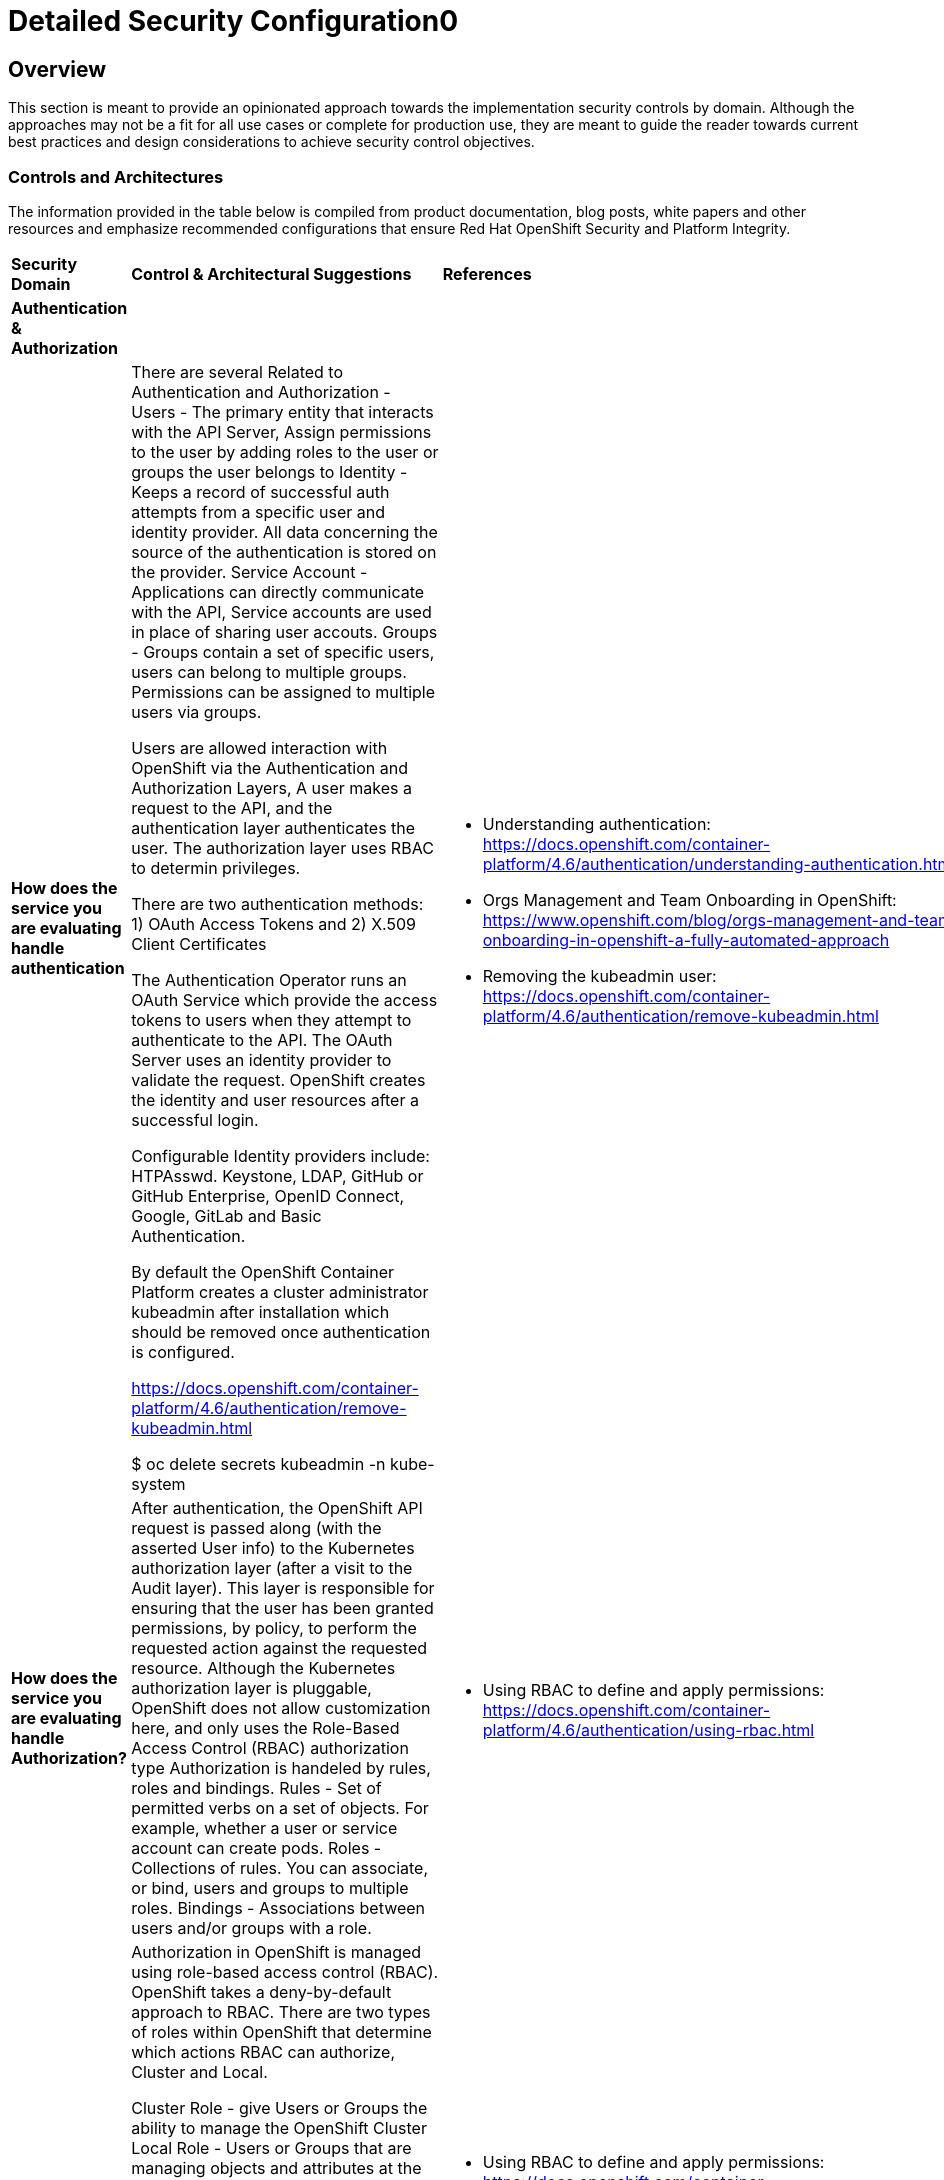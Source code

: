 = Detailed Security Configuration0

== Overview

This section is meant to provide an opinionated approach towards the
implementation security controls by domain. Although the approaches may
not be a fit for all use cases or complete for production use, they are
meant to guide the reader towards current best practices and design
considerations to achieve security control objectives.

=== *Controls and Architectures*

The information provided in the table below is compiled from product
documentation, blog posts, white papers and other resources and
emphasize recommended configurations that ensure Red Hat OpenShift
Security and Platform Integrity.


|===
|*Security Domain*|*Control & Architectural Suggestions*|*References*
|*Authentication & Authorization*
|
|
|*How does the service you are evaluating handle authentication*
|There are several Related to Authentication and Authorization -
Users - The primary entity that interacts with the API Server, Assign permissions to the user by adding roles to the user or groups the user belongs to
Identity - Keeps a record of successful auth attempts from a specific user and identity provider.  All data concerning the source of the authentication is stored on the provider.
Service Account - Applications can directly communicate with the API, Service accounts are used in place of sharing user accouts.
Groups - Groups contain a set of specific users, users can belong to multiple groups. Permissions can be assigned to multiple users via groups.

Users are allowed interaction with OpenShift via the Authentication and
Authorization Layers, A user makes a request to the API, and the
authentication layer authenticates the user. The authorization layer
uses RBAC to determin privileges.

There are two authentication methods: 1) OAuth Access Tokens and 2)
X.509 Client Certificates

The Authentication Operator runs an OAuth Service which provide the
access tokens to users when they attempt to authenticate to the API. The
OAuth Server uses an identity provider to validate the request.
OpenShift creates the identity and user resources after a successful
login.

Configurable Identity providers include: HTPAsswd. Keystone, LDAP,
GitHub or GitHub Enterprise, OpenID Connect, Google, GitLab and Basic
Authentication.

By default the OpenShift Container Platform creates a cluster
administrator kubeadmin after installation which should be removed once
authentication is configured.

https://docs.openshift.com/container-platform/4.6/authentication/remove-kubeadmin.html[https://docs.openshift.com/container-platform/4.6/authentication/remove-kubeadmin.html]

$ oc delete secrets kubeadmin -n kube-system

a|

* Understanding authentication: https://docs.openshift.com/container-platform/4.6/authentication/understanding-authentication.html
* Orgs Management and Team Onboarding in OpenShift: https://www.openshift.com/blog/orgs-management-and-team-onboarding-in-openshift-a-fully-automated-approach
* Removing the kubeadmin user: https://docs.openshift.com/container-platform/4.6/authentication/remove-kubeadmin.html


|*How does the service you are evaluating handle Authorization?*

|After authentication, the OpenShift API request is passed along (with the asserted User info) to the Kubernetes authorization layer (after a visit to the Audit layer). This layer is responsible for ensuring that the user has been granted permissions, by policy, to perform the requested action against the requested resource. Although the Kubernetes authorization layer is pluggable, OpenShift does not allow customization here, and only uses the Role-Based Access Control (RBAC) authorization type
Authorization is handeled by rules, roles and bindings.
Rules - Set of permitted verbs on a set of objects. For example, whether a user or service account can create pods.
Roles - Collections of rules. You can associate, or bind, users and groups to multiple roles.
Bindings - Associations between users and/or groups with a role.

a|

* Using RBAC to define and apply permissions: https://docs.openshift.com/container-platform/4.6/authentication/using-rbac.html

|*How does the service you are evaluating handle RBAC?*
|Authorization in OpenShift is managed using role-based access control (RBAC). OpenShift takes a deny-by-default approach to RBAC. There are two types of roles within OpenShift that determine which actions RBAC can authorize, Cluster and Local.

Cluster Role - give Users or Groups the ability to manage the OpenShift Cluster
Local Role - Users or Groups that are managing objects and attributes at the project level

Default Roles available in OpenShift:
admin - Can Manage All project Resources
basic-user - read access to the project
cluster-admin - Users with this role have access to the cluster resources. These users have full control of the cluster.
cluster-statue - this role grants the ability to get status information
edit - create, edit, change and delete common application resources from the project
self-provisioner - this role allows the creation of new projects (cluster role not a project level role)
view - Users with this role can view project resources.

a|
* Using RBAC to define and apply permissions: https://docs.openshift.com/container-platform/4.5/authentication/using-rbac.html

* How to customize OpenShift RBAC permissions: https://developers.redhat.com/blog/2017/12/04/customize-openshift-rbac-permissions/

|*How does the service you are evaluating handle Privileged Access Management?*
|OpenShift can use Security Context Constraints to control permissions for pods. These permissions include actions that a pod, a collection of containers, can perform and what resources it can access. You can use SCCs to define a set of conditions that a pod must run with in order to be accepted into the system.

SCCs allow an administrator to control:

Whether a pod can run privileged containers.
The capabilities that a container can request.
The use of host directories as volumes.
The SELinux context of the container.
The container user ID.
The use of host namespaces and networking.
The allocation of an FSGroup that owns the pod’s volumes.
The configuration of allowable supplemental groups.
Whether a container requires the use of a read only root file system.
The usage of volume types.
The configuration of allowable seccomp profiles.
a|
* Managing security context constraints: https://docs.openshift.com/container-platform/4.6/authentication/managing-security-context-constraints.html

* Managing SCCs in OpenShift: https://www.openshift.com/blog/managing-sccs-in-openshift

* Introduction to Security Contexts and SCCs: https://www.openshift.com/blog/introduction-to-security-contexts-and-sccs

| *How does the service you are evaluating handle Privileged Access Management?*
| Accessing Nodes directly

RHCOS is designed to be as immutable as possible, allowing for only a few system settings to be changed. These settings are configured remotely, with the help of a specific operator developed by OpenShift. This scenario means no user will need to access a node directly, and any changes to the node will need to be directly authorized through the use of the Red Hat Machine Operator
a|
* ToBeFilled

|*Security Monitoring & Alerting*
|
|
|*OpenShift Security Approach*
|The security tooling provided and inherent in the platform encourages the utilization of security as a fluid methodology strengthening each layer of the platform and each stage of the application delivery lifecycle.
a|
* A layered approach to container and Kubernetes security: https://www.redhat.com/en/resources/layered-approach-security-detail

|*Does the service you are evaluating offer Auditing Capabilities*
|In OpenShift Container Platform, auditing occurs at both a host operating system context and at an OpenShift API context.

Auditing of the host operating system consists of the standard auditing capabilities provided by the auditd service in Red Hat Enterprise Linux
(RHEL) and Red Hat CoreOS (RHCOS). Audit is enabled by default in Red Hat Enterprise Linux CoreOS (RHCOS); however, the audit subsystem is running in a default configuration and without any audit rules. The auditd configuration ( /etc/audit/auditd.conf ) file should be modified as necessary to meet common organizational audit requirements such as retention and fault tolerance. Additionally, audit rules must be configured to record events.

Auditing at the OpenShift context consists of recording the HTTP requests made to the OpenShift API. The OpenShift API consists of two
components : the Kubernetes API server and the OpenShift API server. Both of these components provide an audit log, each recording the events that
have affected the system by individual users, administrators, or other components of the system. OpenShift API audit is enabled by default and is produced by both the kube-apiserver and openshift-apiserver components. The audit configuration of each is defined by a combination of default settings and corresponding custom resources named KubeAPIServer and OpenShiftAPIServer, respectively. For more information, consult the Kubernetes Auditing documentation https://kubernetes.io/docs/tasks/debug-application-cluster/audit/.
a|
* Viewing audit logs: https://docs.openshift.com/container-platform/4.6/security/audit-log-view.html#audit-log-view

* Configuring the audit log policy: https://docs.openshift.com/container-platform/4.6/security/audit-log-policy-config.html

* Auditing the OS: https://access.redhat.com/documentation/en-us/red_hat_enterprise_linux/8/html/security_hardening/auditing-the-system_security-hardening

|*Does the service you are evaluating enforce Compliance Capabilities*
|The Compliance Operator lets OpenShift Container Platform administrators describe the desired compliance state of a cluster and provides them with an overview of gaps and ways to remediate them. The Compliance Operator assesses compliance of both the Kubernetes API resources of OpenShift Container Platform, as well as the nodes running the cluster. The Compliance Operator uses OpenSCAP, a NIST-certified tool, to scan and enforce security policies provided by the content. Currently the following profiles are available for Compliance:

$ oc get -n profiles.compliance
NAME
ocp4-cis
ocp4-cis-node
ocp4-e8
ocp4-moderate
ocp4-ncp
rhcos4-e8
rhcos4-moderate
rhcos4-ncp

a|
* Understanding the Compliance Operator: https://docs.openshift.com/container-platform/4.6/security/compliance_operator/compliance-operator-understanding.html

* How does Compliance Operator work for OpenShift?: https://www.openshift.com/blog/how-does-compliance-operator-work-for-openshift-part-1

* RHEL CoreOS Compliance Scanning in OpenShift 4: https://www.openshift.com/blog/rhel-coreos-compliance-scanning-in-openshift-4

|*Does the service you are evaluating enforce File Integrity & Intrusion Detection*
| The File Integrity Operator is an OpenShift Container Platform Operator that continually runs file integrity checks on the cluster nodes. It deploys a daemon set that initializes and runs privileged advanced intrusion detection environment (AIDE) containers on each node, providing a status object with a log of files that are modified during the initial run of the daemon set pods.
a|
* Understanding the File Integrity Operator: https://docs.openshift.com/container-platform/4.6/security/file_integrity_operator/file-integrity-operator-understanding.html

* Configuring the Custom File Integrity Operator: https://docs.openshift.com/container-platform/4.6/security/file_integrity_operator/file-integrity-operator-configuring.html

* How to install and use the File Integrity Operator in Red Hat OpenShift Container Platform 4.6: https://access.redhat.com/solutions/5751261

| *Does the service you are evaluating offer Alerting*
| In OpenShift Container Platform 4.6, the Alerting UI enables you to manage alerts, silences, and alerting rules.

Alerting rules. Alerting rules contain a set of conditions that outline a particular state within a cluster. Alerts are triggered when those conditions are true. An alerting rule can be assigned a severity that defines how the alerts are routed.

Alerts. An alert is fired when the conditions defined in an alerting rule are true. Alerts provide a notification that a set of circumstances are apparent within an OpenShift Container Platform cluster.

Silences. A silence can be applied to an alert to prevent notifications from being sent when the conditions for an alert are true. You can mute an alert after the initial notification, while you work on resolving the underlying issue.

a|

* Configuring alert notifications: https://docs.openshift.com/container-platform/4.6/post_installation_configuration/configuring-alert-notifications.html
* Managing alerts: https://docs.openshift.com/container-platform/4.6/monitoring/managing-alerts.html
* Understanding cluster logging alerts: https://docs.openshift.com/container-platform/4.6/logging/troubleshooting/cluster-logging-alerts.html


| *Does the Platform provide monitoring for this service?*
| OpenShift Container Platform includes a pre-configured, pre-installed, and self-updating monitoring stack that provides monitoring for core platform components. OpenShift Container Platform delivers monitoring best practices out of the box. A set of alerts are included by default that immediately notify cluster administrators about issues with a cluster. Default dashboards in the OpenShift Container Platform web console include visual representations of cluster metrics to help you to quickly understand the state of your cluster.

After installing OpenShift Container Platform 4.6, cluster administrators can optionally enable monitoring for user-defined projects. By using this feature, cluster administrators, developers, and other users can specify how services and pods are monitored in their own projects. You can then query metrics, review dashboards, and manage alerting rules and silences for your own projects in the OpenShift Container Platform web console.

a|
Understanding the monitoring stack: https://docs.openshift.com/container-platform/4.6/monitoring/understanding-the-monitoring-stack.html

Configuring the monitoring stack: https://docs.openshift.com/container-platform/4.6/monitoring/configuring-the-monitoring-stack.html

|*Is there Alert & Incident Management capabilities?*
| Alerting is built into the platform. Alerts can be managed via rules, queried upon, and surfaced on a visual dashboard. Alerts can send notices to external systems
a|
* Managing alerts: https://docs.openshift.com/container-platform/4.6/monitoring/managing-alerts.html

| *Data Resilience (back-up/replication)*
|
a|

| *Are data backups and replication capabilities provided if needed?*
| Replication is an underlying feature of etcd. The ability to snapshot the etcd data is available via the CLI. For real-time synchonous backups of the data store, the storage provider of the storage used to persist the etcd would provide data replication capabilities.
a|
Backing up etcd: https://docs.openshift.com/container-platform/4.6/backup_and_restore/backing-up-etcd.html

| *Compute High Availability*
|
a|

| *How does the service you are evaluating provide high availability to suit your requirements?*
| The standard OpenShift Architecture consists of 3 control plane nodes or masters and at least two worker nodes providing localized high availability in the event a master node or worker node is lost. For multi-site High Availability there are two ways to achieve this: 1) Install complete clusters across Availability Zones or Sites and have applications deployed to multiple clusters with load balancing between the two separate clusters. 2) Have an OpenShift Cluster span 3 sites with a master node in each site and workers distributed. This type of cluster is extremely sensitive to network and other external variables and extreme consideration and testing should be applied to the architecture and deployment.
a| OpenShift Container Platform architecture: https://docs.openshift.com/container-platform/4.6/architecture/architecture.html

Stretch and multi-site clusters Capabilities and Support: https://access.redhat.com/articles/3220991#policies

| *Cluster Versioning*
|
|

| *How does this service ensure it is using the latest stable/secure version of the underlying software?*
a| OpenShift provides over the air updates to both the underlying RHCOS nodes as well as the cluster itself. The entire platform is treated as one composable platform. Updates are packed in containers and can be set to apply automatically from selected channels and releases.Cluster Upgrades are managed via the Cluster Version Operator, the Machine Config Operator and some individual Operators. Updates and Patches are managed by the Cluster Administrator. Updates to nodes are done in a rolling fashion ensuring zero cluster downtime for applications designed according to cloud native principals. ALL platform Operators ensure that any drift from unsupported configuration changes are reset to the baseline configuration.
RHCOS is tightly coupled with the platform in order to consistently apply OS Updates, the Machine Config Operator can apply upgrades automatically in a coordinated fashion, minimizing cluster impact. Updates are released with the OpenShift Cluster update payload ensuring OS releases are in sync with Cluster releases.

OpenShift Updates can bee applied via the Web Console or CLI -

From the Web Console the user will be notified if the update is available, from there they can simply click update.
From the command line, there are a few steps:

. Check if the cluster is available - oc get clusterversion
. Check if an update is available - oc adm upgrade
. Apply an update to the latest release - oc adm upgrade --to-latest=true
a| * Updating a cluster within a minor version by using the CLI : https://docs.openshift.com/container-platform/4.6/updating/updating-cluster-cli.html

|*How does the service you are evaluating manage the underlying operating system the service is built on?*
| As mentioned in the latest version category the operating system (Red Hat CoreOS Operating System) and OpenShift kubernetes orchestration platform are tightly coupled together to ensure consistency and interoperability between fast moving components. Since RHCOS is only intended to be used by Red Hat OpenShift, it's installable via the OpenShift Installer Provisioned Infrastructure (IPI) or User Provisioned Infrastructure (UPI) where the user is responsible to downloading the image and generating the ingnition control scripts.
The RHCOS Operating System is designed to be a single purpose container Operating System only supported in the capacity of OpenShift Container Platform usage which allows it to be more targeted and controlled than general purpose Operating Systems. It's based on Red Hat Enterprise Linux and inherits all the of the security and hardware certifications of RHEL in addition to the secure and stable OS Lifecycle. Reiterating the single use, the OS lacks non-critical components generally found in multi-purpose Operating Systems, which greatly reduce the attack surface. The state of the Operating System is stored within the OpenShift Container Platform ensuring controlled immutability, allowing the nodes to be scaled in either direction. The container Runtime is CRI-O which is designed to be specifically used with Kubernetes implementing only the features needed, again minimizing the attack surface. The last two capabilities to highloght are the way in which software is updated using rpm-ostree and the way RHCOS is configured using the Machine Config Operator. RPM-OSTREE features transactional upgrades. Updates are delivered by way of a container as part of the OpenShift upgrade process and extracted to disk. From there the bootloader is modified to boot into the updated version. There is the ability to rollback as neccessary. The Machine Config Operator handles the OS upgrades directed using rpm-ostree as well as maintaining and applying node configurations. This state is maintained accross all cluster nodes.

Please see the associated links for RHCOS Configuration, Hardening, Compliance Scanning and Installation.
a|
* Creating Red Hat Enterprise Linux CoreOS (RHCOS) machines: https://docs.openshift.com/container-platform/4.6/installing/installing_bare_metal/installing-bare-metal.html#creating-machines-bare-metal

* RHEL CoreOS Compliance Scanning in OpenShift 4: https://www.openshift.com/blog/rhel-coreos-compliance-scanning-in-openshift-4

* Hardening RHCOS: https://docs.openshift.com/container-platform/4.6/security/container_security/security-hardening.html

|*Certificate and Key Management*
|
a|

|*How does the service you are evaluating handle Certificate and Key Management?*
|All certificates for internal traffic is managed by OpenShift and rotated automatically. Egress (Proxy) traffic CA is configurable. Ingres traffic is configurable
a|
*User-provided certificates for the API server: https://docs.openshift.com/container-platform/4.6/security/certificate_types_descriptions/user-provided-certificates-for-api-server.html

|*Encryption*
| Encrypting etcd data - To be updated
a|
* Encrypting ETCD: https://docs.openshift.com/container-platform/4.6/security/encrypting-etcd.html

|*How does the service you are evaluating handle Encryption in Transit?*
| With IPsec enabled, all network traffic between nodes on the OVN-Kubernetes Container Network Interface (CNI) cluster network travels through an encrypted tunnel.
a|
* IPsec encryption configuration: https://docs.openshift.com/container-platform/4.7/networking/ovn_kubernetes_network_provider/about-ipsec-ovn.html

|*Network Policy and Security*
|
|

|===
